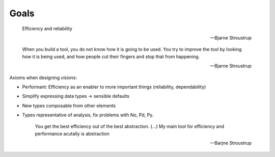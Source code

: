Goals
=====

    Efficiency and reliability

    -- Bjarne Stroustrup


    When you build a tool, you do not know how it is going to be used.
    You try to improve the tool by looking how it is being used, and how people cut their fingers and stop that from happening.

    -- Bjarne Stroustrup

Axioms when designing `visions`:

- Performant: Efficiency as an enabler to more important things (reliability, dependability)
- Simplify expressing data types -> sensible defaults
- New types composable from other elements
- Types representative of analysis, fix problems with No, Pd, Py.


    You get the best efficiency out of the best abstraction.
    (...)
    My main tool for efficiency and performance acutally is abstraction

    -- Barjne Stroustrup